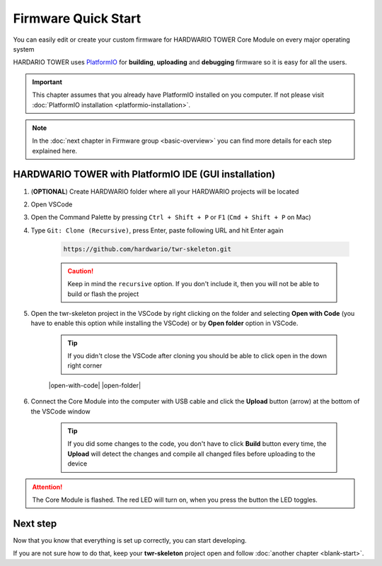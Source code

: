 ####################
Firmware Quick Start
####################

You can easily edit or create your custom firmware for HARDWARIO TOWER Core Module on every major operating system

HARDARIO TOWER uses `PlatformIO <https://platformio.org>`_ for **building**, **uploading** and **debugging** firmware so it is easy for all the users.

.. important::

    This chapter assumes that you already have PlatformIO installed on you computer.
    If not please visit :doc:`PlatformIO installation <platformio-installation>`.

.. note::

    In the :doc:`next chapter in Firmware group <basic-overview>` you can find more details for each step explained here.

******************************************************
HARDWARIO TOWER with PlatformIO IDE (GUI installation)
******************************************************

.. |open-with-code| thumbnail:: ../_static/firmware/firmware-quick-start/open-vscode.png
        :width: 45%

.. |open-folder| thumbnail:: ../_static/firmware/firmware-quick-start/open-folder.png
        :width: 50%

#. (**OPTIONAL**) Create HARDWARIO folder where all your HARDWARIO projects will be located
#. Open VSCode
#. Open the Command Palette by pressing ``Ctrl + Shift + P`` or ``F1`` (``Cmd + Shift + P`` on Mac)
#. Type ``Git: Clone (Recursive)``, press Enter, paste following URL and hit Enter again

    .. code-block:: console

        https://github.com/hardwario/twr-skeleton.git

    .. thumbnail:: ../_static/firmware/firmware-quick-start/git-clone-recursive.png
        :width: 100%

    .. caution::

        Keep in mind the ``recursive`` option. If you don't include it, then you will not be able to build or flash the project

#. Open the twr-skeleton project in the VSCode by right clicking on the folder and selecting **Open with Code** (you have to enable this option while installing the VSCode) or by **Open folder** option in VSCode.

    .. tip::

        If you didn't close the VSCode after cloning you should be able to click open in the down right corner

    |open-with-code| |open-folder|

#. Connect the Core Module into the computer with USB cable and click the **Upload** button (arrow) at the bottom of the VSCode window

    .. tip::

        If you did some changes to the code, you don't have to click **Build** button every time,
        the **Upload** will detect the changes and compile all changed files before uploading to the device

.. attention::

    The Core Module is flashed. The red LED will turn on, when you press the button the LED toggles.

*********
Next step
*********
Now that you know that everything is set up correctly, you can start developing.

If you are not sure how to do that, keep your **twr-skeleton** project open and follow :doc:`another chapter <blank-start>`.


.. .. _linux-firmware:
..
.. ********************
.. |linux| Linux/Ubuntu
.. ********************
..
.. #. Install :ref:`GCC toolchain and tools <ubuntu-setup>`. Optionally install `VSCode IDE <https://code.visualstudio.com>`__.
.. #. Create a new project skeleton using :doc:`bcf <../tools/hardwario-firmware-flashing-tool>` by typing ``bcf create my_project``
.. #. Go to the new created folder by typing ``cd my_project``
.. #. Run VSCode by typing ``code .`` (note the dot ".") or open project folder in VSCode.
.. #. Build firmware by pressing ``Ctrl+Shift+B``
.. #. | Connect Core Module and flash the firmware by pressing ``Ctrl + P`` and typing ``task flash``.
..    | In the terminal window the flasher will ask for COM port, if you have just one, type zero ``0`` and press Enter
..
.. .. tip::
..
..     The Core Module is flashed. The red LED will turn on, when you press the button the LED toggles.
..
.. .. note::
..
..     You can continue by reading :doc:`Toolchain Guide <toolchain-guide>` chapter.
..
.. -------------------------------------------------------------------------------
..
.. .. _macos-firmware:
..
.. *************
.. |apple| macOS
.. *************
..
.. #. Install :ref:`GCC toolchain and tools <macos-setup>`. Optionally install `VSCode IDE <https://code.visualstudio.com>`__.
.. #. Create a new project skeleton using :doc:`bcf <../tools/hardwario-firmware-flashing-tool>` by typing ``bcf create my_project``
.. #. Go to the new created folder by typing ``cd my_project``
.. #. Run VSCode by typing ``code .`` (note the dot ".") or open project folder in VSCode.
.. #. Build firmware by pressing ``Ctrl+Shift+B``
.. #. | Connect Core Module and flash the firmware by pressing ``Ctrl + P`` and typing ``task flash``.
..    | In the terminal window the flasher will ask for COM port, if you have just one, type zero ``0`` and press Enter
..
.. .. tip::
..
..     The Core Module is flashed. The red LED will turn on, when you press the button the LED toggles.
..
.. .. note::
..
..     You can continue by reading :doc:`Toolchain Guide <toolchain-guide>` chapter.

